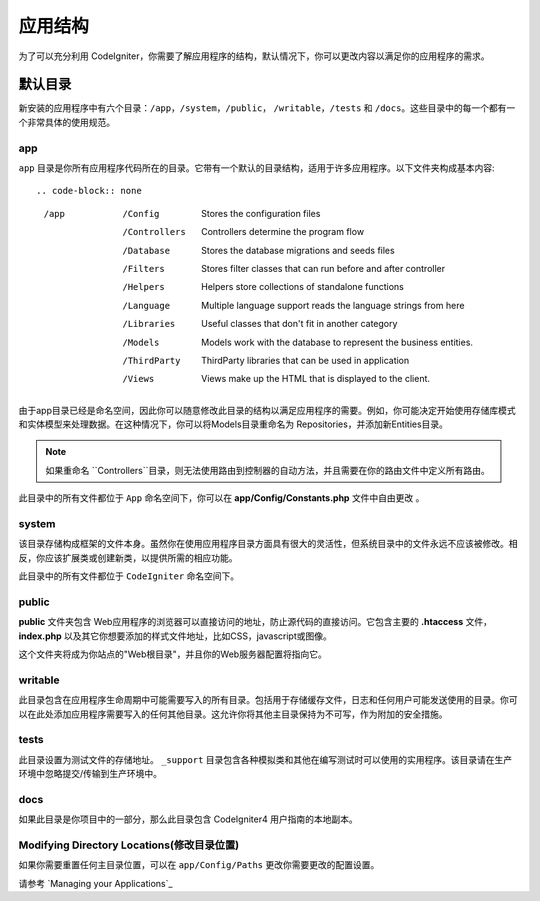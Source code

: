 #####################
应用结构
#####################

为了可以充分利用 CodeIgniter，你需要了解应用程序的结构，默认情况下，你可以更改内容以满足你的应用程序的需求。

默认目录
===================

新安装的应用程序中有六个目录：``/app``，``/system``，``/public``， ``/writable``，``/tests`` 和 ``/docs``。这些目录中的每一个都有一个非常具体的使用规范。

app
-----------

``app`` 目录是你所有应用程序代码所在的目录。它带有一个默认的目录结构，适用于许多应用程序。以下文件夹构成基本内容::

.. code-block:: none

	/app
		/Config         Stores the configuration files
		/Controllers    Controllers determine the program flow
		/Database       Stores the database migrations and seeds files
		/Filters        Stores filter classes that can run before and after controller
		/Helpers        Helpers store collections of standalone functions
		/Language       Multiple language support reads the language strings from here
		/Libraries      Useful classes that don't fit in another category
		/Models         Models work with the database to represent the business entities.
		/ThirdParty     ThirdParty libraries that can be used in application
		/Views          Views make up the HTML that is displayed to the client.

由于app目录已经是命名空间，因此你可以随意修改此目录的结构以满足应用程序的需要。例如，你可能决定开始使用存储库模式和实体模型来处理数据。在这种情况下，你可以将Models目录重命名为 Repositories，并添加新Entities目录。

.. note:: 如果重命名 ``Controllers``目录，则无法使用路由到控制器的自动方法，并且需要在你的路由文件中定义所有路由。

此目录中的所有文件都位于 ``App`` 命名空间下，你可以在 **app/Config/Constants.php** 文件中自由更改 。

system
------
该目录存储构成框架的文件本身。虽然你在使用应用程序目录方面具有很大的灵活性，但系统目录中的文件永远不应该被修改。相反，你应该扩展类或创建新类，以提供所需的相应功能。

此目录中的所有文件都位于 ``CodeIgniter`` 命名空间下。

public
------
**public** 文件夹包含 Web应用程序的浏览器可以直接访问的地址，防止源代码的直接访问。它包含主要的 **.htaccess** 文件，**index.php** 以及其它你想要添加的样式文件地址，比如CSS，javascript或图像。

这个文件夹将成为你站点的"Web根目录"，并且你的Web服务器配置将指向它。

writable
--------
此目录包含在应用程序生命周期中可能需要写入的所有目录。包括用于存储缓存文件，日志和任何用户可能发送使用的目录。你可以在此处添加应用程序需要写入的任何其他目录。这允许你将其他主目录保持为不可写，作为附加的安全措施。

tests
-----
此目录设置为测试文件的存储地址。 ``_support`` 目录包含各种模拟类和其他在编写测试时可以使用的实用程序。该目录请在生产环境中忽略提交/传输到生产环境中。

docs
----
如果此目录是你项目中的一部分，那么此目录包含 CodeIgniter4 用户指南的本地副本。

Modifying Directory Locations(修改目录位置)
------------------------------------------

如果你需要重置任何主目录位置，可以在 ``app/Config/Paths`` 更改你需要更改的配置设置。

请参考 `Managing your Applications`_
